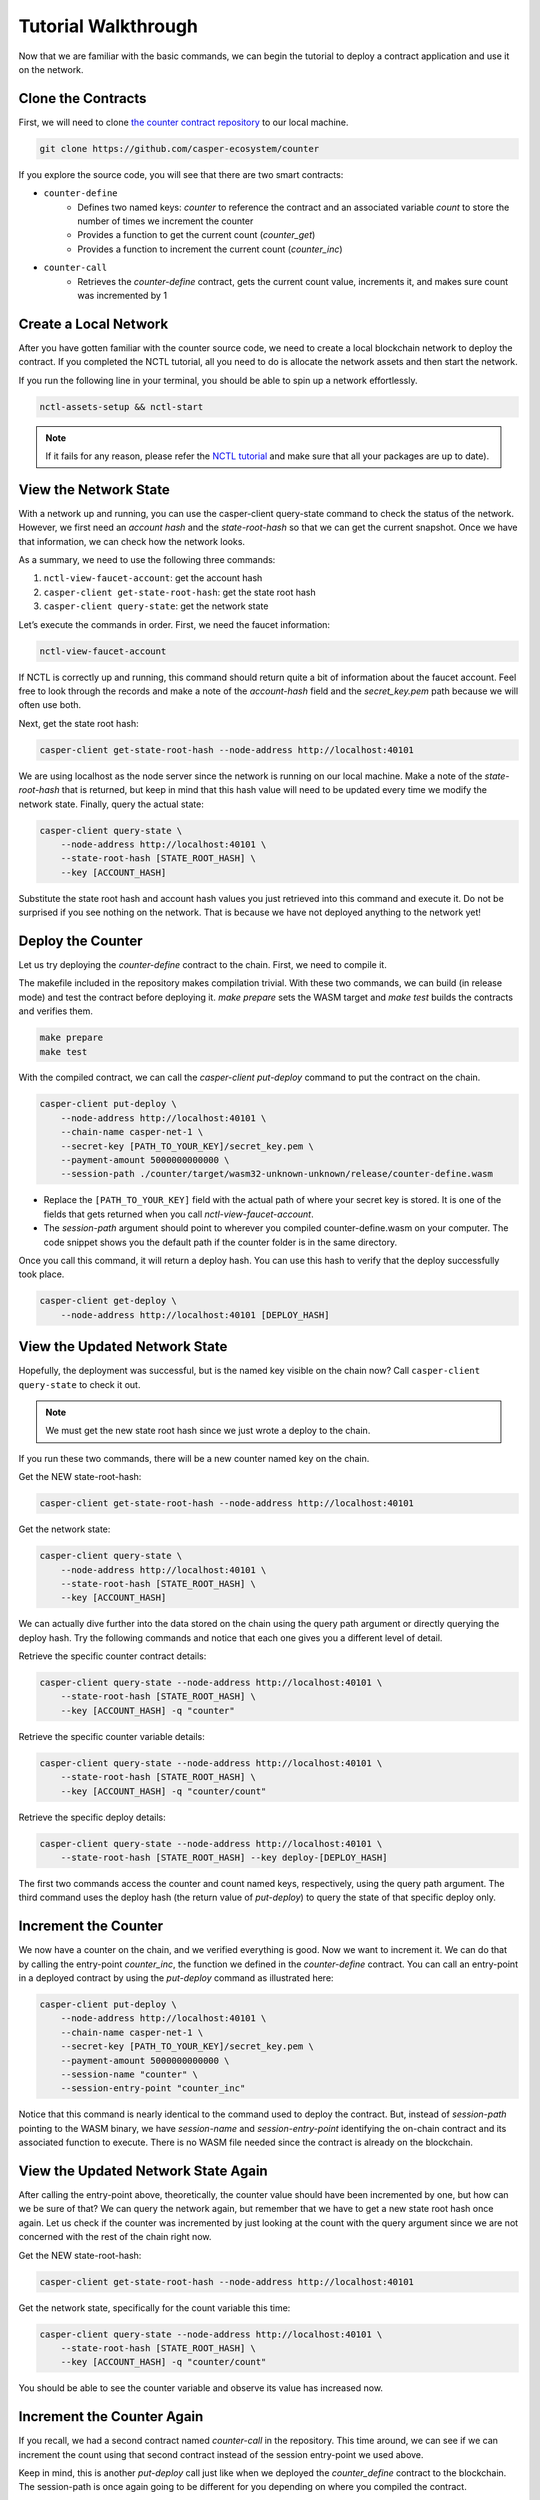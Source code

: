 Tutorial Walkthrough
====================

Now that we are familiar with the basic commands, we can begin the tutorial to deploy a contract application and use it on the network.

Clone the Contracts
---------------------

First, we will need to clone `the counter contract repository <https://github.com/casper-ecosystem/counter>`_ to our local machine. 

.. code-block:: bash
    
    git clone https://github.com/casper-ecosystem/counter

If you explore the source code, you will see that there are two smart contracts:

- ``counter-define``
    - Defines two named keys: `counter` to reference the contract and an associated variable `count` to store the number of times we increment the counter
    - Provides a function to get the current count (`counter_get`)
    - Provides a function to increment the current count (`counter_inc`)
- ``counter-call``
    - Retrieves the `counter-define` contract, gets the current count value, increments it, and makes sure count was incremented by 1


Create a Local Network
---------------------------

After you have gotten familiar with the counter source code, we need to create a local blockchain network to deploy the contract. If you completed the NCTL tutorial, all you need to do is allocate the network assets and then start the network.

If you run the following line in your terminal, you should be able to spin up a network effortlessly.

.. code-block:: bash
    
    nctl-assets-setup && nctl-start

.. Note::
    
     If it fails for any reason, please refer the `NCTL tutorial <https://docs.casperlabs.io/en/latest/dapp-dev-guide/setup-nctl.html>`_ and make sure that all your packages are up to date).

View the Network State
---------------------------

With a network up and running, you can use the casper-client query-state command to check the status of the network. However, we first need an `account hash` and the `state-root-hash` so that we can get the current snapshot. Once we have that information, we can check how the network looks.

As a summary, we need to use the following three commands:

1. ``nctl-view-faucet-account``: get the account hash
2. ``casper-client get-state-root-hash``: get the state root hash
3. ``casper-client query-state``: get the network state

Let’s execute the commands in order. First, we need the faucet information:

.. code-block:: bash

    nctl-view-faucet-account

If NCTL is correctly up and running, this command should return quite a bit of information about the faucet account. Feel free to look through the records and make a note of the `account-hash` field and the `secret_key.pem` path because we will often use both.

Next, get the state root hash:

.. code-block:: bash

    casper-client get-state-root-hash --node-address http://localhost:40101

We are using localhost as the node server since the network is running on our local machine. Make a note of the `state-root-hash` that is returned, but keep in mind that this hash value will need to be updated every time we modify the network state. Finally, query the actual state:

.. code-block:: bash

    casper-client query-state \
        --node-address http://localhost:40101 \
        --state-root-hash [STATE_ROOT_HASH] \
        --key [ACCOUNT_HASH]

Substitute the state root hash and account hash values you just retrieved into this command and execute it. Do not be surprised if you see nothing on the network. That is because we have not deployed anything to the network yet!

Deploy the Counter
-----------------------

Let us try deploying the `counter-define` contract to the chain. First, we need to compile it.

The makefile included in the repository makes compilation trivial. With these two commands, we can build (in release mode) and test the contract before deploying it. `make prepare` sets the WASM target and `make test` builds the contracts and verifies them.

.. code-block:: bash

    make prepare 
    make test    

With the compiled contract, we can call the `casper-client put-deploy` command to put the contract on the chain.

.. code-block:: bash

    casper-client put-deploy \
        --node-address http://localhost:40101 \
        --chain-name casper-net-1 \
        --secret-key [PATH_TO_YOUR_KEY]/secret_key.pem \
        --payment-amount 5000000000000 \
        --session-path ./counter/target/wasm32-unknown-unknown/release/counter-define.wasm

- Replace the ``[PATH_TO_YOUR_KEY]`` field with the actual path of where your secret key is stored. It is one of the fields that gets returned when you call `nctl-view-faucet-account`. 
- The `session-path` argument should point to wherever you compiled counter-define.wasm on your computer. The code snippet shows you the default path if the counter folder is in the same directory.

Once you call this command, it will return a deploy hash. You can use this hash to verify that the deploy successfully took place.

.. code-block:: rust

    casper-client get-deploy \
        --node-address http://localhost:40101 [DEPLOY_HASH]

View the Updated Network State
-----------------------------------

Hopefully, the deployment was successful, but is the named key visible on the chain now? Call ``casper-client query-state`` to check it out. 

.. Note::

    We must get the new state root hash since we just wrote a deploy to the chain. 

If you run these two commands, there will be a new counter named key on the chain.

Get the NEW state-root-hash:

.. code-block:: bash

    casper-client get-state-root-hash --node-address http://localhost:40101

Get the network state:

.. code-block:: bash

    casper-client query-state \
        --node-address http://localhost:40101 \
        --state-root-hash [STATE_ROOT_HASH] \
        --key [ACCOUNT_HASH]

We can actually dive further into the data stored on the chain using the query path argument or directly querying the deploy hash. Try the following commands and notice that each one gives you a different level of detail.

Retrieve the specific counter contract details:

.. code-block:: bash

    casper-client query-state --node-address http://localhost:40101 \
        --state-root-hash [STATE_ROOT_HASH] \
        --key [ACCOUNT_HASH] -q "counter"

Retrieve the specific counter variable details:

.. code-block:: bash

    casper-client query-state --node-address http://localhost:40101 \
        --state-root-hash [STATE_ROOT_HASH] \
        --key [ACCOUNT_HASH] -q "counter/count"

Retrieve the specific deploy details:

.. code-block:: bash

    casper-client query-state --node-address http://localhost:40101 \
        --state-root-hash [STATE_ROOT_HASH] --key deploy-[DEPLOY_HASH]

The first two commands access the counter and count named keys, respectively, using the query path argument. The third command uses the deploy hash (the return value of `put-deploy`) to query the state of that specific deploy only.

Increment the Counter
---------------------
We now have a counter on the chain, and we verified everything is good. Now we want to increment it. We can do that by calling the entry-point `counter_inc`, the function we defined in the `counter-define` contract. You can call an entry-point in a deployed contract by using the `put-deploy` command as illustrated here:

.. code-block:: bash
    
    casper-client put-deploy \
        --node-address http://localhost:40101 \
        --chain-name casper-net-1 \
        --secret-key [PATH_TO_YOUR_KEY]/secret_key.pem \
        --payment-amount 5000000000000 \
        --session-name "counter" \
        --session-entry-point "counter_inc"

Notice that this command is nearly identical to the command used to deploy the contract. But, instead of `session-path` pointing to the WASM binary, we have `session-name` and `session-entry-point` identifying the on-chain contract and its associated function to execute. There is no WASM file needed since the contract is already on the blockchain.


View the Updated Network State Again
------------------------------------

After calling the entry-point above, theoretically, the counter value should have been incremented by one, but how can we be sure of that? We can query the network again, but remember that we have to get a new state root hash once again. Let us check if the counter was incremented by just looking at the count with the query argument since we are not concerned with the rest of the chain right now.

Get the NEW state-root-hash:

.. code-block:: bash

    casper-client get-state-root-hash --node-address http://localhost:40101

Get the network state, specifically for the count variable this time:

.. code-block:: bash

    casper-client query-state --node-address http://localhost:40101 \
        --state-root-hash [STATE_ROOT_HASH] \
        --key [ACCOUNT_HASH] -q "counter/count"

You should be able to see the counter variable and observe its value has increased now.

Increment the Counter Again
---------------------------

If you recall, we had a second contract named `counter-call` in the repository. This time around, we can see if we can increment the count using that second contract instead of the session entry-point we used above.

Keep in mind, this is another `put-deploy` call just like when we deployed the `counter_define` contract to the blockchain. The session-path is once again going to be different for you depending on where you compiled the contract.

.. code-block:: bash

    casper-client put-deploy \
        --node-address http://localhost:40101 \
        --chain-name casper-net-1 \
        --secret-key [PATH_TO_YOUR_KEY]/secret_key.pem \
        --payment-amount 5000000000000 \
        --session-path ./counter/target/wasm32-unknown-unknown/release/counter-call.wasm


View the Final Network State
----------------------------

Before we wrap up this guide, let’s make sure that the second contract did in fact, update the counter from the first contract! Just as before, we need a new state-root-hash, and then we can query the network as we have grown accustomed to by now.

Get the NEW state-root-hash:

.. code-block:: bash

    casper-client get-state-root-hash --node-address http://localhost:40101

Get the network state, specifically for the count variable this time:

.. code-block:: bash

    casper-client query-state --node-address http://localhost:40101 \
        --state-root-hash [STATE_ROOT_HASH] 
        --key [ACCOUNT_HASH] -q "counter/count"

If all went according to plan, your counter should have gone from 0 to 1 before and now from 1 to 2 as you incremented it throughout this tutorial. Congratulations on building, deploying, and using a smart contract on your local test network! Now you are ready to build your own dApps and launch them onto the Casper blockchain.
